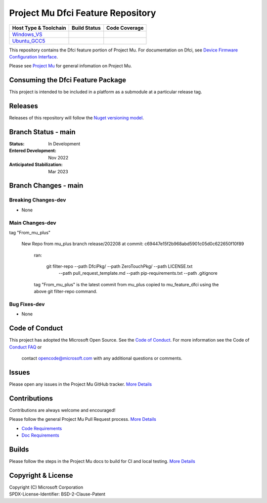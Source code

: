 ==================================
Project Mu Dfci Feature Repository
==================================

============================= ================= ===================
 Host Type & Toolchain        Build Status      Code Coverage
============================= ================= ===================
Windows_VS_                   |WindowsCiBuild|  |WindowsCiCoverage|
Ubuntu_GCC5_                  |UbuntuCiBuild|   |UbuntuCiCoverage|
============================= ================= ===================

This repository contains the Dfci feature portion of Project Mu.  For documentation on Dfci,
see `Device Firmware Configuration Interface <https://microsoft.github.io/mu/dyn/mu_feature_dfci/DfciPkg/Docs/Dfci_Feature/>`_.

Please see `Project Mu <https://microsoft.github.io/mu>`_ for general infomation on Project Mu.


Consuming the Dfci Feature Package
==================================
This project is intended to be included in a platform as a submodule at a particular release tag.


Releases
==============================

Releases of this repository will follow the
`Nuget versioning model <https://docs.microsoft.com/en-us/nuget/concepts/package-versioning>`_.


Branch Status - main
==============================

:Status:
  In Development

:Entered Development:
  Nov 2022

:Anticipated Stabilization:
  Mar 2023

Branch Changes - main
===============================

Breaking Changes-dev
--------------------

- None

Main Changes-dev
----------------

tag "From_mu_plus"

  New Repo from mu_plus branch release/202208 at commit: c69447e15f2b968abd5901c05d0c622650f10f89

    ran:

      git filter-repo --path DfciPkg/ --path ZeroTouchPkg/ --path LICENSE.txt
                      --path pull_request_template.md --path pip-requirements.txt
                      --path .gitignore

    tag "From_mu_plus" is the latest commit from mu_plus copied to mu_feature_dfci using the above
    git filter-repo command.

Bug Fixes-dev
-------------

- None

Code of Conduct
===============

This project has adopted the Microsoft Open Source.
See the `Code of Conduct <https://opensource.microsoft.com/codeofconduct/>`_.
For more information see the Code of `Conduct FAQ <https://opensource.microsoft.com/codeofconduct/faq/>`_ or
 contact `opencode@microsoft.com <mailto:opencode@microsoft.com>`_ with any additional questions or comments.

Issues
======

Please open any issues in the Project Mu GitHub tracker.
`More Details <https://microsoft.github.io/mu/How/contributing/>`_

Contributions
=============

Contributions are always welcome and encouraged!

Please follow the general Project Mu Pull Request process.  `More
Details <https://microsoft.github.io/mu/How/contributing/>`_

* `Code Requirements <https://microsoft.github.io/mu/CodeDevelopment/requirements/>`_
* `Doc Requirements <https://microsoft.github.io/mu/DeveloperDocs/requirements/>`_

Builds
======

Please follow the steps in the Project Mu docs to build for CI and local
testing. `More Details <https://microsoft.github.io/mu/CodeDevelopment/compile/>`_

Copyright & License
===================

| Copyright (C) Microsoft Corporation
| SPDX-License-Identifier: BSD-2-Clause-Patent

.. ===================================================================
.. This is a bunch of directives to make the README file more readable
.. ===================================================================

.. CoreCI

.. |WindowsCiBuild| image:: https://dev.azure.com/projectmu/mu/_apis/build/status/CI/Feature%20DFCI/Mu%20Feature%20DFCI%20-%20CI%20-%20WIndows%20VS?repoName=microsoft%2Fmu_feature_dfci&branchName=main
   :target: https://dev.azure.com/projectmu/mu/_build?definitionId=142&_a=summary

.. _Windows_VS: https://dev.azure.com/projectmu/mu/_build/latest?definitionId=142&repoName=microsoft%2Fmu_feature_dfci&branchName=main

.. |WindowsCiCoverage| image:: https://img.shields.io/badge/coverage-coming_soon-blue

.. _Ubuntu_GCC5: https://dev.azure.com/projectmu/mu/_build/latest?definitionId=139&repoName=microsoft%2Fmu_feature_dfci&branchName=main

.. |UbuntuCiBuild| image:: https://dev.azure.com/projectmu/mu/_apis/build/status/CI/Feature%20DFCI/Mu%20Feature%20DFCI%20-%20CI%20-%20GCC5?repoName=microsoft%2Fmu_feature_dfci&branchName=main
  :target: https://dev.azure.com/projectmu/mu/_build?definitionId=141&_a=summary

.. |UbuntuCiCoverage| image:: https://img.shields.io/badge/coverage-coming_soon-blue
